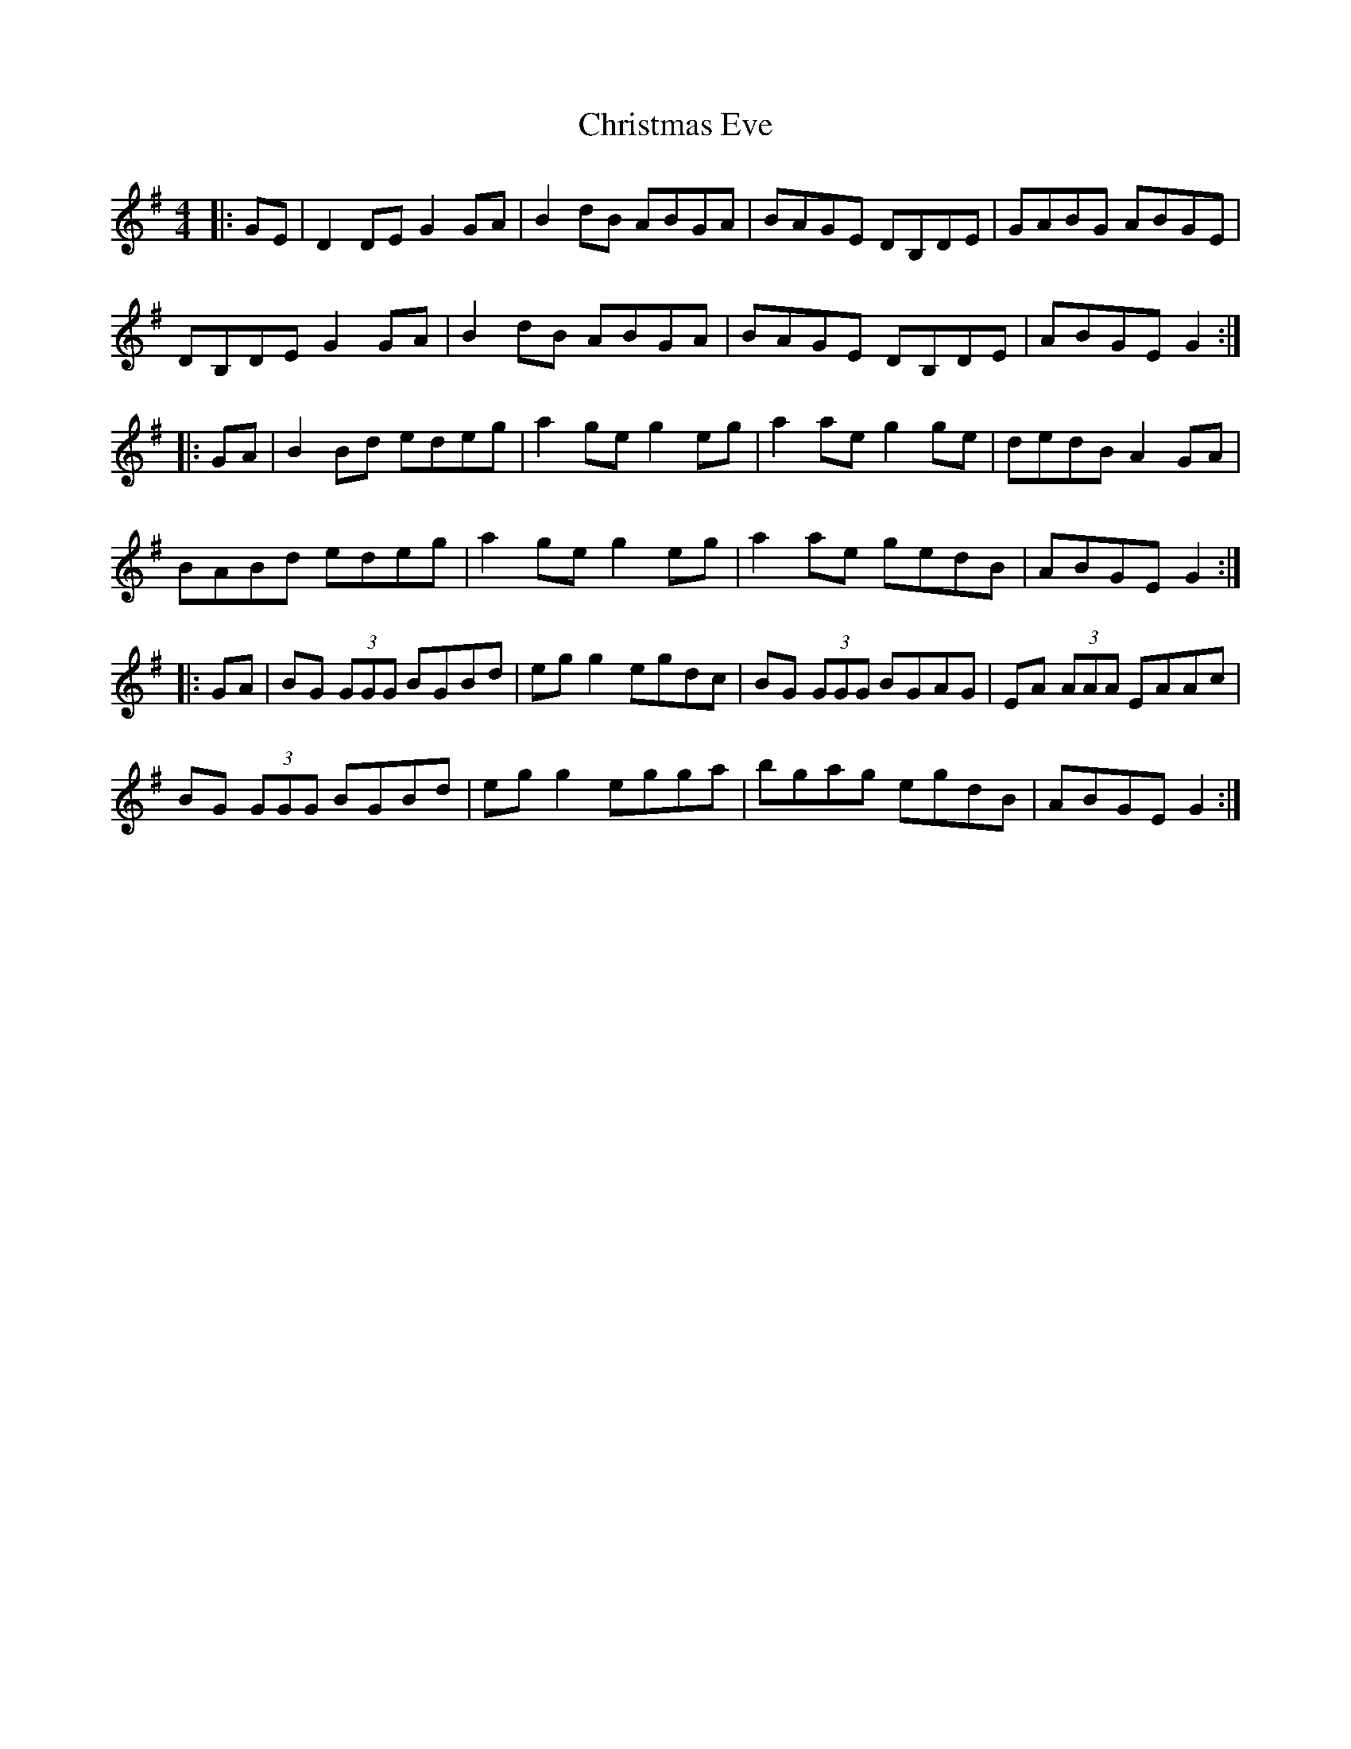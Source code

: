 X: 7113
T: Christmas Eve
R: reel
M: 4/4
K: Gmajor
|:GE|D2DE G2GA|B2dB ABGA|BAGE DB,DE|GABG ABGE|
DB,DE G2GA|B2dB ABGA|BAGE DB,DE|ABGE G2:|
|:GA|B2Bd edeg|a2ge g2eg|a2ae g2ge|dedB A2GA|
BABd edeg|a2ge g2eg|a2ae gedB|ABGE G2:|
|:GA|BG (3GGG BGBd|egg2 egdc|BG (3GGG BGAG|EA (3AAA EAAc|
BG (3GGG BGBd|egg2 egga|bgag egdB|ABGE G2:|

